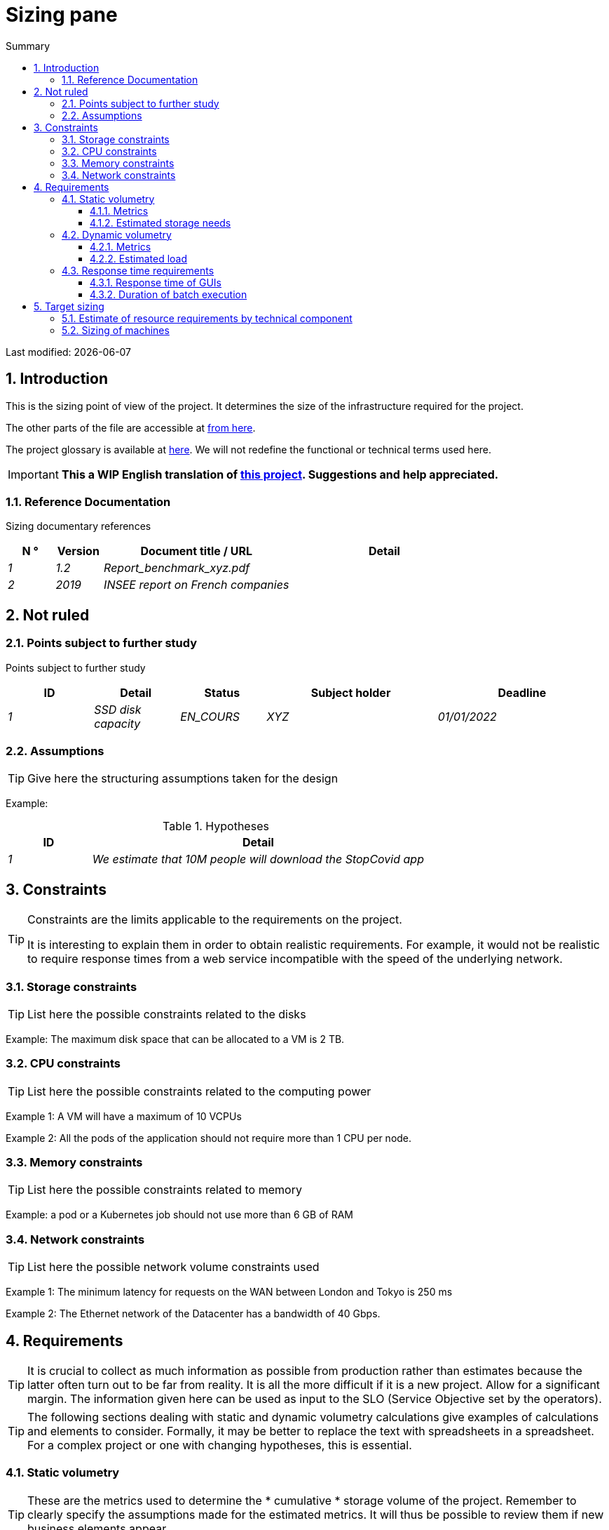 = Sizing pane
:sectnumlevels: 4
:toclevels: 4
:sectnums: 4
:toc: left
:icons: font
:toc-title: Summary

Last modified: {docdate}

== Introduction

This is the sizing point of view of the project. It determines the size of the infrastructure required for the project.

The other parts of the file are accessible at link:./README.adoc[from here].

The project glossary is available at link:glossaire.adoc[here]. We will not redefine the functional or technical terms used here.

IMPORTANT: *This a WIP English translation of https://github.com/bflorat/modele-da[this project]. Suggestions and help appreciated.*


=== Reference Documentation

Sizing documentary references
[cols="1e, 1e, 4e, 4e"]
|====
| N ° | Version | Document title / URL | Detail

| 1 | 1.2 | Report_benchmark_xyz.pdf |
| 2 | 2019 | INSEE report on French companies |


|====


== Not ruled

=== Points subject to further study

Points subject to further study
[cols="1e, 1e, 1e, 2e, 2e"]
|====
| ID | Detail | Status | Subject holder | Deadline

| 1 | SSD disk capacity | EN_COURS | XYZ | 01/01/2022

|====


=== Assumptions

[TIP]
====
Give here the structuring assumptions taken for the design
====

====
Example:

.Hypotheses
[cols="1e, 4e"]
|====
| ID | Detail

| 1 | We estimate that 10M people will download the StopCovid app

|====

====

== Constraints

[TIP]
====
Constraints are the limits applicable to the requirements on the project.

It is interesting to explain them in order to obtain realistic requirements. For example, it would not be realistic to require response times from a web service incompatible with the speed of the underlying network.

====


=== Storage constraints

TIP: List here the possible constraints related to the disks

[Example]
====
Example: The maximum disk space that can be allocated to a VM is 2 TB.
====

=== CPU constraints

TIP: List here the possible constraints related to the computing power
[Example]
====
Example 1: A VM will have a maximum of 10 VCPUs
====

====
Example 2: All the pods of the application should not require more than 1 CPU per node.
====

=== Memory constraints

TIP: List here the possible constraints related to memory
[Example]
====
Example: a pod or a Kubernetes job should not use more than 6 GB of RAM
====

=== Network constraints

TIP: List here the possible network volume constraints used
[Example]
====
Example 1: The minimum latency for requests on the WAN between London and Tokyo is 250 ms
====

[Example]
====
Example 2: The Ethernet network of the Datacenter has a bandwidth of 40 Gbps.
====

== Requirements

[TIP]
====
It is crucial to collect as much information as possible from production rather than estimates because the latter often turn out to be far from reality. It is all the more difficult if it is a new project. Allow for a significant margin. The information given here can be used as input to the SLO (Service Objective set by the operators).
====

[TIP]
====
The following sections dealing with static and dynamic volumetry calculations give examples of calculations and elements to consider. Formally, it may be better to replace the text with spreadsheets in a spreadsheet. For a complex project or one with changing hypotheses, this is essential.

====

=== Static volumetry

TIP: These are the metrics used to determine the * cumulative * storage volume of the project. Remember to clearly specify the assumptions made for the estimated metrics. It will thus be possible to review them if new business elements appear.

==== Metrics

TIP: These are measured or estimated business data that will be used as inputs to the calculation of technical storage needs.

[cols="e, e, e, e, e, e, e"]
|====
| Metric | Description | Measured or Estimated? | Value | Forecast annual increase (%) | Source | Detail / assumptions

| S1 | Number of eligible companies | Estimated | 4M | + 1% | INSEE[2] | We consider that AllMyData does not concern the self-employed
| S2 | Average size of a PDF | Measured | 40Kb | 0% | Operators |
|====

==== Estimated storage needs

[TIP]
====
List here the storage needs of each component once the application has reached full load (volume at two years for example).

Take into account :

* The size of the databases.
* The size of the files produced.
* The size of the queues.
* The size of the logs.
* ...

Does not take into account :

* The volume linked to the backup: it is managed by the operators.
* The volume of binaries (OS, middleware ...) which is to be considered by operators as a basic volume of a server (the entry ticket) and which is their responsibility.
* Archived data which is therefore no longer online.

Also provide an estimate of the annual% increase in volume to allow operators to order or reserve enough disk.

For the volumetry calculations, remember to take into account the specificities of the encoding (number of octets by character, by date, by numerical value ...).

For a database, plan the space occupied by the indexes, which is very specific to each application. A (very poor) preliminary estimate is to double the disk space (to be refined later).

Only estimate data whose size is not negligible (several hundreds of MB minimum).
====

====
. Example of static volumetry of component C:
|====
| Data | Description | Unit size | Number of elements at 2 years | Total size | Annual increase

| Table Article
| Catalog items
| 2KB
| 100K
| 200 MB
| 5%

| Command Table
| Customer orders
| 10KB
| 3M
| 26.6 GB
| 10%

| Logs
| Application logs (INFO level)
| 200 o
| 300M
| 56 GB
| 0% (archiving)
|====
====

=== Dynamic volumetry

TIP: These are metrics by duration (year, month, hour, ...) and allowing to determine the load applied to the architecture, which will help to size the systems in terms of CPU, bandwidth and performance of discs.

==== Metrics

TIP: These are the measured or estimated business data that will be used as inputs for the calculation of the load.

[cols="e, e, e, e, e, e, e, e"]
|====
| Metric | Description | Measured or Estimated? | Value | Forecast annual increase (%) | Seasonality | Source | Detail / assumptions

| D1 | Proportion of users connecting to the service / J | Estimated | 1% | + 5%
a |

 - Constant over the year
 - Constant over the week
 - 3 peaks at 20% of the day at 8: 00-9: 00, 11: 00-12: 00 and 14: 00-15: 00
 | | Users are professionals using the application from mainland France during standard office hours
|====


==== Estimated load

[TIP]
====
This involves estimating the number of calls to components and therefore the target throughput (in TPS = Transactions per second) that each of them will have to absorb. A well-sized system should have average response times of the same order at nominal load and peak.

Always estimate the "peak of the peak", ie the moment when the load will be maximum following the accumulation of all the factors (for example for an accounting system: between 2 pm and 3 pm on a weekday at the end of December).

Do not consider that the load is constant but take into account:

* Daily variations. For a management application with users working during office hours, we typically see peaks of double the average load at 8-9 a.m., 11-12 a.m. and 2 p.m.-3 p.m. For a consumer Internet application, it will be more at the end of the evening. Again, rely on measurements of similar applications when possible rather than estimates.
* The elements of seasonality. Most trades have them: Christmas for the chocolate industry, Saturday evening for emergency admissions, June for central booking stays etc. The load can then double or even more. This estimate should therefore not be neglected.

If the calculation of the peak for a component at the end of the link chain is complex (for example, a central IS service exposing referential data and called by many components which each have their peak), we will cut the day into time intervals sufficiently fine (one hour for example) and the measured or estimated sum of the calls of each caller (batch or transactional) will be calculated over each interval to thus determine the highest cumulative demand.

If the application runs on a PaaS type cloud, the load will be absorbed dynamically, but take care to estimate the additional cost and to set consistent consumption limits to respect the budget while ensuring a good level of service.
====

.Example: dynamic volumetric estimation of the REST operation `GET Detail` of the AllMyData application
|====
| Maximum rate of users connected at the same time in annual peak | S1 x F1 x 0.2 = 8K / H
| Average duration of a user session
| 15 mins
| Average number of service calls per session
| 10
| Charge (Transaction / second)
| 8K / 4 x 10/3600 = 5.5 Tps
|====


[TIP]
====
For a technical component (such as a database instance) at the end of the chain and requested by many services, it is necessary to estimate the number of peak requests by cumulating the calls from all the clients and to specify the read / write when this information is relevant (it is very important for a database).

The level of detail of the estimate depends on the progress of the application design and the reliability of the assumptions.

In the example below, we already have an idea of ​​the number of requests for each operation. In other cases, we will have to be satisfied with a very broad estimate of the total number of requests to the database and a read / write ratio based on charts of similar applications. No need to go into more detail at this point.

Finally, keep in mind that this is simply an estimate to be validated during campaignsperformance then in production. Plan a sizing adjustment shortly after the MEP (relatively easy if the hardware resources are virtualized and / or if the architecture is horizontally scalable).
====

====
Example: the Oracle BD01 database is used for reading by the REST calls `GET DetailArticle` made from the end-user application and for updating by the POST and PUT calls on` DetailArticle` from the supply batch B03 at night between 01:00 and 02:00.

.Example estimates number of peak SQL queries to instance BD01 from 01:00 to 02:00 in December
|====
| Maximum rate of users logged in at the same time | 0.5%
| Maximum number of concurrent connected users
| 5K
| Average duration of a user session
| 15 mins
| Average number of calls to the `GET DetailArticle` service per session
| 10
| User charge GET DetailArticle (Transaction / second)
| (10/15) x 5K / 60 = 55 Tps
| Number of read and write requests per service call
| 2 and 0
| Number of daily calls to the `POST DetailArticle` service from batch B03
| 4K
| Number of INSERT and SELECT requests per service call
| 3 and 2
| Daily number of items modified by batch B03
| 10K
| Number of SELECT and UPDATE queries
| 1 and 3
| Number of SELECT / sec
| 55x2 + 2 x 4K / 3600 + 1 x 10K / 3600 = 115 Tps
| Number of INSERT / sec
| 0 + 3 x 4K / 3600 = 3.4 Tps
| Number of UPDATE / sec
| 0 + 3 x 10K / 3600 = 8.3 Tps
|====
====

=== Response time requirements

==== Response time of GUIs

[TIP]
====
If the clients access the system via WAN (Internet, VPN, LS, etc.), specify that the TR requirements are given outside network transit because it is impossible to commit to the latency and throughput of this type of client.

In the case of LAN access, it is preferable to integrate the network time, as the load testing tools will already take this into account.

The TR objectives are always given with a statistical tolerance (90th percentile for example) because reality shows that the TR is very fluctuating because it is affected by a large number of factors.

No need to multiply the types of requests (depending on the complexity of the screen, for example) because this type of criterion no longer makes much sense today, particularly for a SPA application).
====
====
Example of types of solicitation:
[cols = '3e, 1e, 1e, 1e']
|====
| Type of request | Good level | Medium level | Insufficient level

| Loading a page
| <0.5 s
| <1 s
|> 2 s

| Business operation
| <2 s
| <4 s
|> 6 s

| Editing, Export, Generation
| <3 s
| <6 s
|> 15 s
|====

Example of acceptability of TRs:

The level of compliance with response time requirements is good if:

* At least 90% of response times are good.
* At most 2% of response times are insufficient.

Acceptable if:

* At least 80% of response times are good.
* At most 5% of response times are insufficient.
      
Apart from these values, the application must be optimized and go back to acceptance and then be subjected to load tests again.
====

==== Duration of batch execution

[TIP]
====
Specify here in what time interval the batch processes should run.
====
====
Example 1: The end of the execution of the batches being a prerequisite for the opening of the TP, these first must imperatively end before the end of the batch range defined above.
====

====
Example 2: the monthly account consolidation batch B1 must be executed in less than 4 days.
====

====
Example 3: the batches and the UIs can operate in competition, there is no strict constraint on the execution time of the batches but to ensure an optimization of the hardware infrastructure, we will favor the night during which the UI requests are less numerous.
====


== Target sizing

[TIP]
====
We give a final sizing to support the static and dynamic volumetry and meet the requirements.
====

=== Estimate of resource requirements by technical component

[TIP]
====
Give here RAM, disk and CPU per instance of technical component deployed (to be refined after performance campaign or MEP).

====
====
Example:
.Estimation of resource requirements by technical component
[cols="2e, 1e, 1e, 3e, 2e"]
|====
| Deployable unit | (V) CPU requirement per instance | Memory requirement per instance (Mio) | Periods of activity | Comments

| `tomcat-batchs1`
| <negligible>
| 1024
| Every hour, 24/7/365
| The application server remains started even outside the execution of jobs

| `spa`
| <negligible>
| 50
| 24/6, main activity 8 am-5pm Europe / Paris Mon-Fri
| SPA Web App, runs in the browser

| `bdd-postgresql`
| 2
| 2024
| 24/7, main activity 8 am-5pm Europe / Paris Mon-Fri
| Postgresql instance
====

=== Sizing of machines

See the link:./component-architecture-infrastructure.adoc # _déployer_en_production[deployment model].

[TIP]
====

This section provides the final sizing of the machines required.res

* For VMs, be careful to check that a VCPU = 1 physical core (and not a thread if hyperthreading enabled)
* The internal disk concerns the disk necessary for the OS and the binaries. For a physical machine, this is local storage (local SDD, NMVe or HDD disks). For a VM, it can be a local disk on the physical machine running the VM or a SAN.
* The external disk concerns storage on a disk bay (SAN) or on a distributed file system (NFS, CIFS, WebDav ...)
====

.Sizing of machines
[cols = '1e, 3e, 1e, 1e, 1e, 1e, 1e ”]
|====
| Zone | Machine type | Number of machines | Nb (V) CPU | Memory (GiB) | Internal disk (GiB) | External disk (GiB)

| DMZ 01
| VM application server
| 3
| 2
| 4
| 100
| 0

| DMZ 02
| Physical machine Database
| 1
| 2
| 6
| 50
| 1024 (SAN)


|==== 

